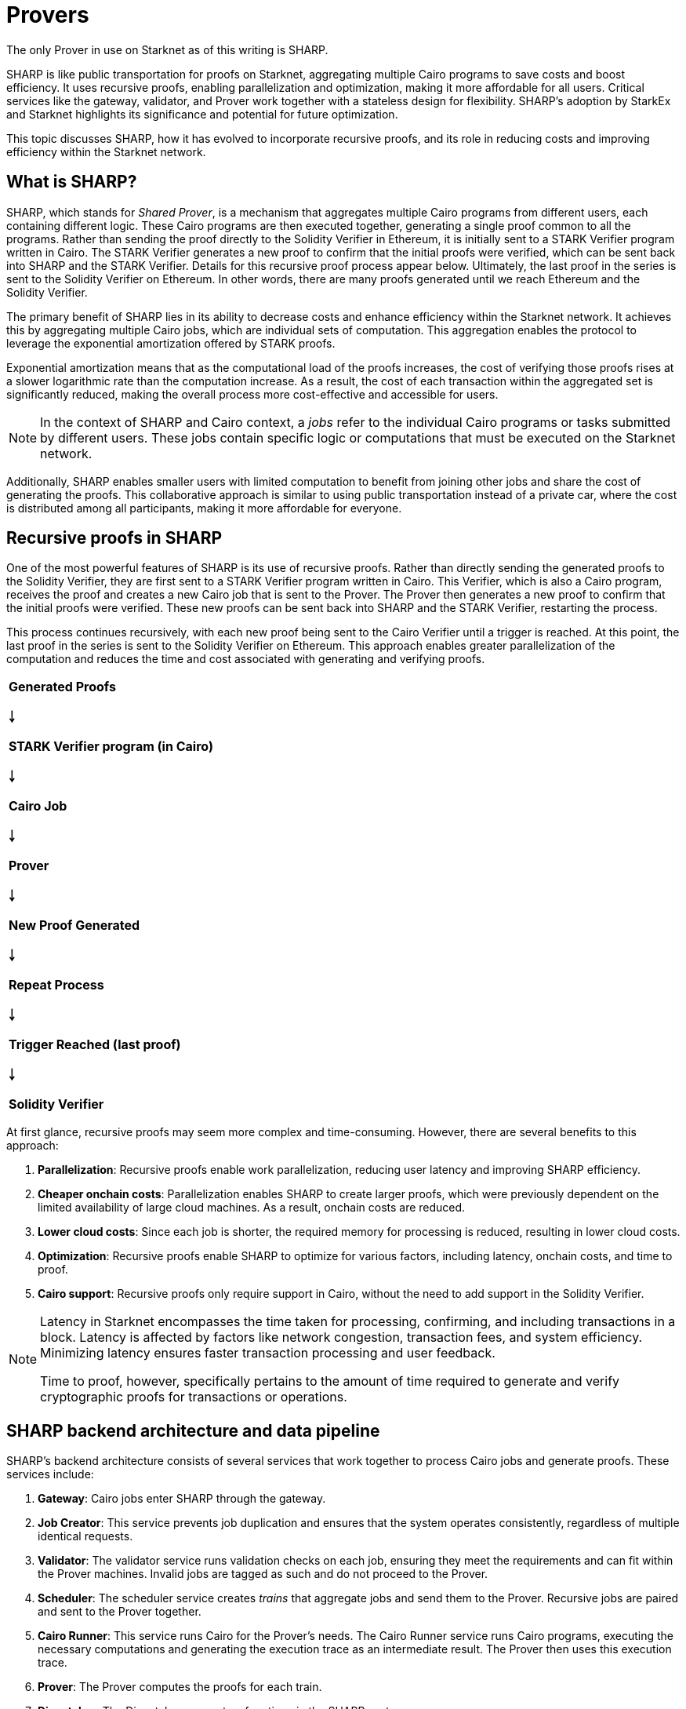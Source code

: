 [id="provers"]
= Provers
:down_arrow: &#65516;

The only Prover in use on Starknet as of this writing is SHARP.

SHARP is like public transportation for proofs on Starknet, aggregating multiple Cairo programs to save costs and boost efficiency. It uses recursive proofs, enabling parallelization and optimization, making it more affordable for all users. Critical services like the gateway, validator, and Prover work together with a stateless design for flexibility. SHARP’s adoption by StarkEx and Starknet highlights its significance and potential for future optimization.

This topic discusses SHARP, how it has evolved to incorporate recursive proofs, and its role in reducing costs and improving efficiency within the Starknet network.

[#what-is-sharp]
== What is SHARP?

SHARP, which stands for _Shared Prover_, is a mechanism that aggregates multiple Cairo programs from different users, each containing different logic. These Cairo programs are then executed together, generating a single proof common to all the programs. Rather than sending the proof directly to the Solidity Verifier in Ethereum, it is initially sent to a STARK Verifier program written in Cairo. The STARK Verifier generates a new proof to confirm that the initial proofs were verified, which can be sent back into SHARP and the STARK Verifier. Details for this recursive proof process appear below. Ultimately, the last proof in the series is sent to the Solidity Verifier on Ethereum. In other words, there are many proofs generated until we reach Ethereum and the Solidity Verifier.

The primary benefit of SHARP lies in its ability to decrease costs and enhance efficiency within the Starknet network. It achieves this by aggregating multiple Cairo jobs, which are individual sets of computation. This aggregation enables the protocol to leverage the exponential amortization offered by STARK proofs.

Exponential amortization means that as the computational load of the proofs increases, the cost of verifying those proofs rises at a slower logarithmic rate than the computation increase. As a result, the cost of each transaction within the aggregated set is significantly reduced, making the overall process more cost-effective and accessible for users.

[NOTE]
====
In the context of SHARP and Cairo context, a _jobs_ refer to the individual Cairo programs or tasks submitted by different users. These jobs contain specific logic or computations that must be executed on the Starknet network.
====

Additionally, SHARP enables smaller users with limited computation to benefit from joining other jobs and share the cost of generating the proofs. This collaborative approach is similar to using public transportation instead of a private car, where the cost is distributed among all participants, making it more affordable for everyone.

[#recursive-proofs-in-sharp]
== Recursive proofs in SHARP

One of the most powerful features of SHARP is its use of recursive proofs. Rather than directly sending the generated proofs to the Solidity Verifier, they are first sent to a STARK Verifier program written in Cairo. This Verifier, which is also a Cairo program, receives the proof and creates a new Cairo job that is sent to the Prover. The Prover then generates a new proof to confirm that the initial proofs were verified. These new proofs can be sent back into SHARP and the STARK Verifier, restarting the process.

This process continues recursively, with each new proof being sent to the Cairo Verifier until a trigger is reached. At this point, the last proof in the series is sent to the Solidity Verifier on Ethereum. This approach enables greater parallelization of the computation and reduces the time and cost associated with generating and verifying proofs.

// [.text-center]

|===
^|*Generated Proofs*

*{down_arrow}*

*STARK Verifier program (in Cairo)*

*{down_arrow}*

*Cairo Job*

*{down_arrow}*

*Prover*

*{down_arrow}*

*New Proof Generated*

*{down_arrow}*

*Repeat Process*

*{down_arrow}*

*Trigger Reached (last proof)*

*{down_arrow}*

*Solidity Verifier*
|===

At first glance, recursive proofs may seem more complex and time-consuming. However, there are several benefits to this approach:

. *Parallelization*: Recursive proofs enable work parallelization, reducing user latency and improving SHARP efficiency.
. *Cheaper onchain costs*: Parallelization enables SHARP to create larger proofs, which were previously dependent on the limited availability of large cloud machines. As a result, onchain costs are reduced.
. *Lower cloud costs*: Since each job is shorter, the required memory for processing is reduced, resulting in lower cloud costs.
. *Optimization*: Recursive proofs enable SHARP to optimize for various factors, including latency, onchain costs, and time to proof.
. *Cairo support*: Recursive proofs only require support in Cairo, without the need to add support in the Solidity Verifier.

[NOTE]
====
Latency in Starknet encompasses the time taken for processing, confirming, and including transactions in a block. Latency is affected by factors like network congestion, transaction fees, and system efficiency. Minimizing latency ensures faster transaction processing and user feedback.

Time to proof, however, specifically pertains to the amount of time required to generate and verify cryptographic proofs for transactions or operations.
====

[#sharp-backend-architecture-and-data-pipeline]
== SHARP backend architecture and data pipeline

SHARP's backend architecture consists of several services that work together to process Cairo jobs and generate proofs. These services include:

. *Gateway*: Cairo jobs enter SHARP through the gateway.
. *Job Creator*: This service prevents job duplication and ensures that the system operates consistently, regardless of multiple identical requests.
. *Validator*: The validator service runs validation checks on each job, ensuring they meet the requirements and can fit within the Prover machines. Invalid jobs are tagged as such and do not proceed to the Prover.
. *Scheduler*: The scheduler service creates _trains_ that aggregate jobs and send them to the Prover. Recursive jobs are paired and sent to the Prover together.
. *Cairo Runner*: This service runs Cairo for the Prover’s needs. The Cairo Runner service runs Cairo programs, executing the necessary computations and generating the execution trace as an intermediate result. The Prover then uses this execution trace.
. *Prover*: The Prover computes the proofs for each train.
. *Dispatcher*: The Dispatcher serves two functions in the SHARP system.
* In the case of a recursive proof, the Dispatcher runs the Cairo Verifier program on the proof it has received from the Prover, resulting in a new Cairo job that goes back to the Validator.
* In the case of a proof that is to be published onchain, the Dispatcher creates _packages_ from the proof, which can then be sent to the _Blockchain Writer_.
. *Blockchain Writer*: Once the packages have been created by the Dispatcher, they are sent to the Blockchain Writer. The Blockchain Writer is responsible for sending the packages to the appropriate blockchain, such as Ethereum, for verification. This step in the SHARP system ensures that the proofs are properly verified and that the transactions are securely recorded on the blockchain.
. *Catcher*: The Catcher monitors onchain transactions to ensure that they have been accepted. While the Catcher is relevant for internal monitoring purposes, be aware that if a transaction fails, the fact won’t be registered onchain in the Fact Registry. As a result, the soundness of the system is still preserved even without the Catcher.

SHARP is designed to be stateless. That is, each Cairo job is executed in its own context and has no dependency on other jobs, enabling greater flexibility in processing jobs.

[#current-sharp-users]
== Current SHARP users

Currently, the primary users of SHARP include:

* StarkEx
* Starknet

[#challenges-and-optimization]
== Challenges and optimization

Optimizing the Prover involves the numerous challenges and potential projects on which the Starkware team and the community are currently working, including:

* Exploring more efficient hash functions for Cairo, the Prover, and Solidity.
* Investigating smaller fields for recursive proof steps could lead to more efficient computations.
* Adjusting various parameters of the STARK protocol, such as FRI parameters and block factors.
* Optimizing the Cairo code to make it faster, resulting in a faster recursive Prover.
* Developing dynamic layouts, which should enable Cairo programs to scale resources as needed.
* Improving scheduling algorithm. This optimization path is external to the Prover.

Dynamic layouts enable SHARP to determine and scale the required resources for a specific job and adjust the layout accordingly, instead of relying on predefined layouts with fixed resources. Scaling resources can lead to more efficient computation and better resource utilization. This approach can provide tailored solutions for each job, improving overall efficiency.

[#conclusion]
== Conclusion

In conclusion, SHARP is a critical component of Starknet’s architecture, providing a more efficient and cost-effective solution for processing Cairo programs and verifying their proofs. By leveraging the power of STARK technology and incorporating recursive proofs, SHARP plays a vital role in improving the overall performance and scalability of the Starknet network. The stateless nature of SHARP and the reliance on the cryptographic soundness of the STARK proving system make it an innovative and valuable addition to the blockchain ecosystem.
